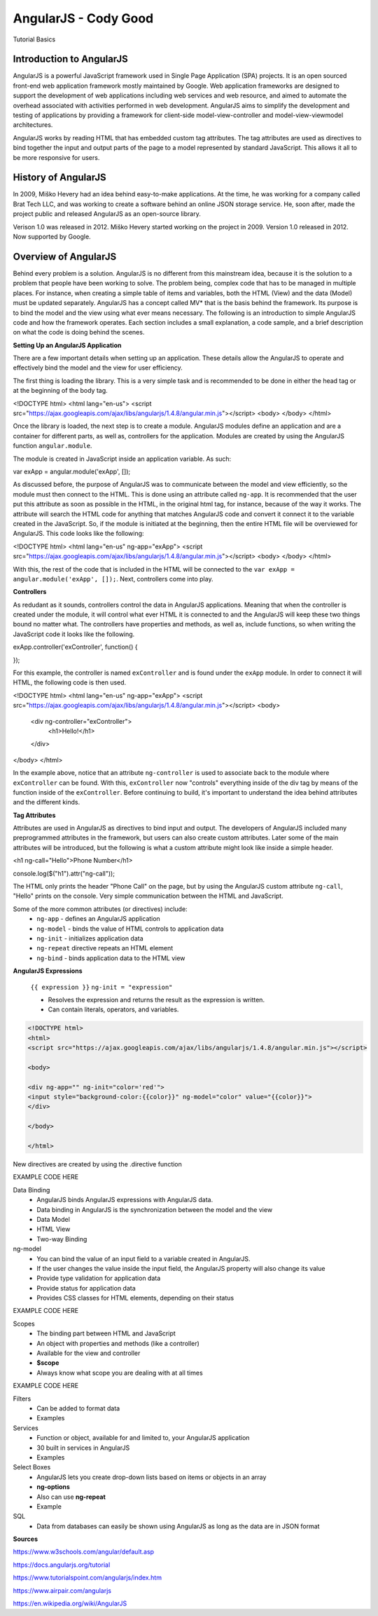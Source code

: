AngularJS - Cody Good
=====================
Tutorial Basics


Introduction to AngularJS
-------------------------
AngularJS is a powerful JavaScript framework used in Single Page Application
(SPA) projects. It is an open sourced front-end web application framework mostly
maintained by Google. Web application frameworks are designed to support the 
development of web applications including web services and web resource, and 
aimed to automate the overhead associated with activities performed in web 
development. AngularJS aims to simplify the development and testing of applications
by providing a framework for client-side model-view-controller and model-view-viewmodel
architectures. 

AngularJS works by reading HTML that has embedded custom tag attributes. The tag
attributes are used as directives to bind together the input and output parts of
the page to a model represented by standard JavaScript. This allows it all to be
more responsive for users. 



History of AngularJS
--------------------
In 2009, Miško Hevery had an idea behind easy-to-make applications. At the 
time, he was working for a company called Brat Tech LLC, and was working to 
create a software behind an online JSON storage service. He, soon after, made 
the project public and released AngularJS as an open-source library.

Verison 1.0 was released in 2012. 
Miško Hevery started working on the project in 2009.
Version 1.0 released in 2012.
Now supported by Google.



Overview of AngularJS
---------------------
Behind every problem is a solution. AngularJS is no different from this 
mainstream idea, because it is the solution to a problem that people have been 
working to solve. The problem being, complex code that has to be managed in 
multiple places. For instance, when creating a simple table of items and 
variables, both the HTML (View) and the data (Model) must be updated 
separately. AngularJS has a concept called MV* that is the basis behind 
the framework. Its purpose is to bind the model and the view using what ever 
means necessary. The following is an introduction to simple AngularJS code and 
how the framework operates. Each section includes a small explanation, a code 
sample, and a brief description on what the code is doing behind the scenes.

**Setting Up an AngularJS Application**

There are a few important details when setting up an application. These details
allow the AngularJS to operate and effectively bind the model and the view for 
user efficiency. 

The first thing is loading the library. This is a very simple task and is
recommended to be done in either the head tag or at the beginning of the body tag.

.. code-block:: html

<!DOCTYPE html>
<html lang="en-us">
<script src="https://ajax.googleapis.com/ajax/libs/angularjs/1.4.8/angular.min.js"></script>
<body>
</body>
</html>

Once the library is loaded, the next step is to create a module. AngularJS modules
define an application and are a container for different parts, as well as, controllers
for the application. Modules are created by using the AngularJS function ``angular.module``.

The module is created in JavaScript inside an application variable. As such:

.. code-block:: JavaScript

var exApp = angular.module('exApp', []);

As discussed before, the purpose of AngularJS was to communicate between the 
model and view efficiently, so the module must then connect to the HTML. 
This is done using an attribute called ``ng-app``. It is recommended that the 
user put this attribute as soon as possible in the HTML, in the original html
tag, for instance, because of the way it works. The attribute will search the 
HTML code for anything that matches AngularJS code and convert it connect it
to the variable created in the JavaScript. So, if the module is initiated at 
the beginning, then the entire HTML file will be overviewed for AngularJS. This 
code looks like the following:

.. code-block:: html

<!DOCTYPE html>
<html lang="en-us" ng-app="exApp">
<script src="https://ajax.googleapis.com/ajax/libs/angularjs/1.4.8/angular.min.js"></script>
<body>
</body>
</html>

With this, the rest of the code that is included in the HTML will be connected 
to the ``var exApp = angular.module('exApp', []);``. Next, controllers come into
play.


**Controllers**

As redudant as it sounds, controllers control the data in AngularJS
applications. Meaning that when the controller is created under the module, it
will control what ever HTML it is connected to and the AngularJS will keep
these two things bound no matter what. The controllers have properties and
methods, as well as, include functions, so when writing the JavaScript code it
looks like the following.

.. code-block:: JavaScript

exApp.controller('exController', function() {
	
});

For this example, the controller is named ``exController`` and is found under
the ``exApp`` module. In order to connect it will HTML, the following code is 
then used.

.. code-block:: html

<!DOCTYPE html>
<html lang="en-us" ng-app="exApp">
<script src="https://ajax.googleapis.com/ajax/libs/angularjs/1.4.8/angular.min.js"></script>
<body>
	<div ng-controller="exController">
		<h1>Hello!</h1>
	</div>
</body>
</html>

In the example above, notice that an attribute ``ng-controller`` is used to 
associate back to the module where ``exController`` can be found. With this, 
``exController`` now "controls" everything inside of the div tag by means of
the function inside of the ``exController``. Before continuing to build, it's 
important to understand the idea behind attributes and the different kinds. 


**Tag Attributes**

Attributes are used in AngularJS as directives to bind input and output.
The developers of AngularJS included many preprogrammed attributes in the 
framework, but users can also create custom attributes. Later some of the
main attributes will be introduced, but the following is what a custom attribute might look like inside a simple header.

.. code-block:: html

<h1 ng-call="Hello">Phone Number</h1>

.. code-block:: JavaScript

console.log($("h1").attr("ng-call"));

The HTML only prints the header "Phone Call" on the page, but by using the AngularJS custom attribute ``ng-call``, "Hello" prints on the console. Very simple communication between the HTML and JavaScript. 

Some of the more common attributes (or directives) include:
	* ``ng-app`` - defines an AngularJS application
	* ``ng-model`` - binds the value of HTML controls to application data
	* ``ng-init`` - initializes application data
	* ``ng-repeat`` directive repeats an HTML element
	* ``ng-bind`` - binds application data to the HTML view


**AngularJS Expressions**


	``{{ expression }}``
	``ng-init = "expression"``

	* Resolves the expression and returns the result as the expression is written.
	
	* Can contain literals, operators, and variables.
	
.. code-block:: html

	<!DOCTYPE html>
	<html>
	<script src="https://ajax.googleapis.com/ajax/libs/angularjs/1.4.8/angular.min.js"></script>

	<body>

	<div ng-app="" ng-init="color='red'">
	<input style="background-color:{{color}}" ng-model="color" value="{{color}}">
	</div>

	</body>

	</html>



New directives are created by using the .directive function
	
EXAMPLE CODE HERE
	
Data Binding
	* AngularJS binds AngularJS expressions with AngularJS data.
	* Data binding in AngularJS is the synchronization between the model and the view
	* Data Model
	* HTML View
	* Two-way Binding
	
ng-model
	* You can bind the value of an input field to a variable created in AngularJS.
	* If the user changes the value inside the input field, the AngularJS property will also change its value
	* Provide type validation for application data
	* Provide status for application data 
	* Provides CSS classes for HTML elements, depending on their status
	
EXAMPLE CODE HERE
	

Scopes
	* The binding part between HTML and JavaScript
	* An object with properties and methods (like a controller)
	* Available for the view and controller
	* **$scope**
	* Always know what scope you are dealing with at all times
	
EXAMPLE CODE HERE

Filters
	* Can be added to format data
	* Examples
	
Services
	* Function or object, available for and limited to, your AngularJS application
	* 30 built in services in AngularJS
	* Examples
	
Select Boxes
	* AngularJS lets you create drop-down lists based on items or objects in an array
	* **ng-options**
	* Also can use **ng-repeat**
	* Example
	
SQL
	* Data from databases can easily be shown using AngularJS as long as the data are in JSON format









**Sources**

https://www.w3schools.com/angular/default.asp

https://docs.angularjs.org/tutorial

https://www.tutorialspoint.com/angularjs/index.htm

https://www.airpair.com/angularjs

https://en.wikipedia.org/wiki/AngularJS

